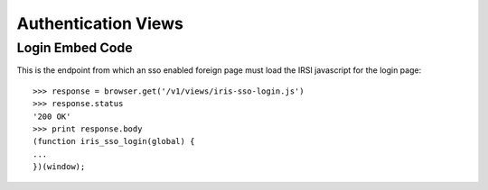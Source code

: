====================
Authentication Views
====================


Login Embed Code
================

This is the endpoint from which an sso enabled foreign page must load the IRSI
javascript for the login page::

    >>> response = browser.get('/v1/views/iris-sso-login.js')
    >>> response.status
    '200 OK'
    >>> print response.body
    (function iris_sso_login(global) {
    ...
    })(window);
